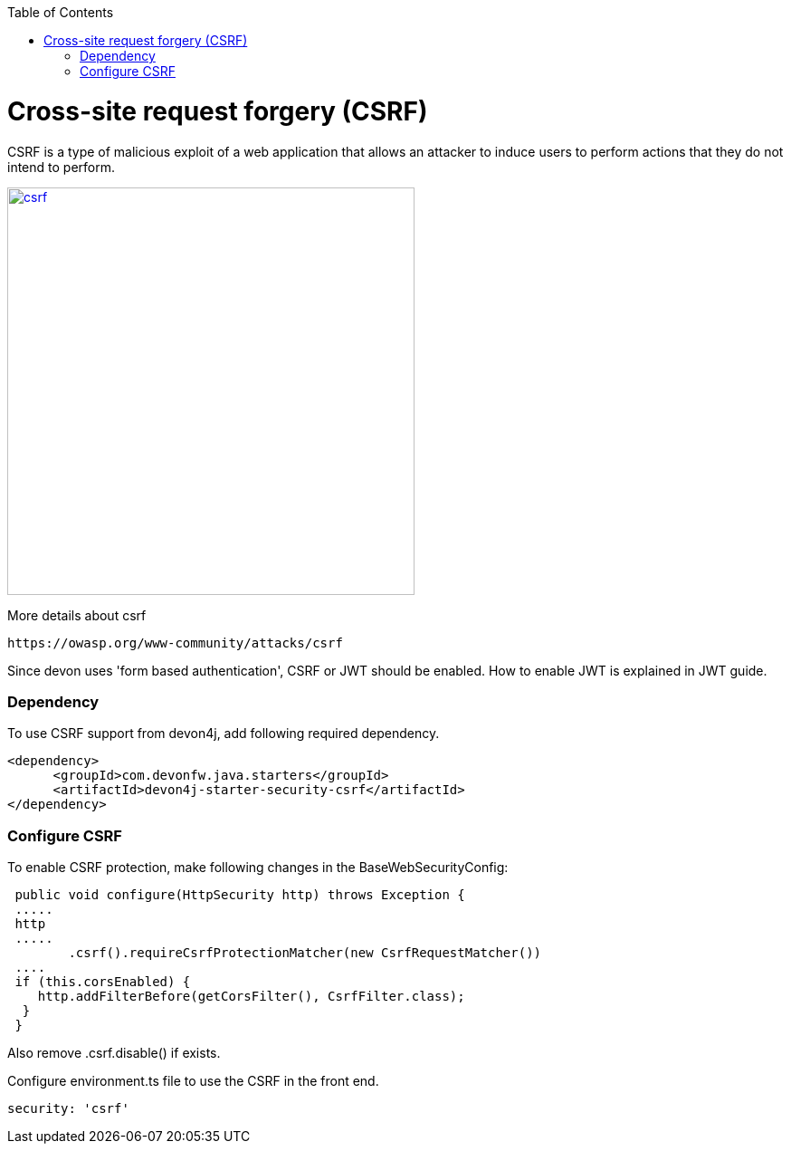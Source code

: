 :toc: macro
toc::[]

= Cross-site request forgery (CSRF)

CSRF is a type of malicious exploit of a web application that allows an attacker to induce users to perform actions that they do not intend to perform.

image::images/csrf.png[,width="450", link="images/jwt_flow.png"]

More details about csrf
[source,URL]
https://owasp.org/www-community/attacks/csrf

Since devon uses 'form based authentication', CSRF or JWT  should be enabled.
How to enable JWT is explained in JWT guide.

=== Dependency

To use CSRF support from devon4j, add following required dependency.


[source,xml]
----
<dependency>
      <groupId>com.devonfw.java.starters</groupId>
      <artifactId>devon4j-starter-security-csrf</artifactId>
</dependency>
----

=== Configure CSRF

To enable CSRF protection, make following changes in the BaseWebSecurityConfig:

[source,java]
----
 public void configure(HttpSecurity http) throws Exception {
 .....
 http
 .....
	.csrf().requireCsrfProtectionMatcher(new CsrfRequestMatcher())
 ....
 if (this.corsEnabled) {
    http.addFilterBefore(getCorsFilter(), CsrfFilter.class);
  }
 }
----

Also remove  .csrf.disable()  if exists.

Configure environment.ts file to use the CSRF in the front end.

[source]
----
security: 'csrf'
----
